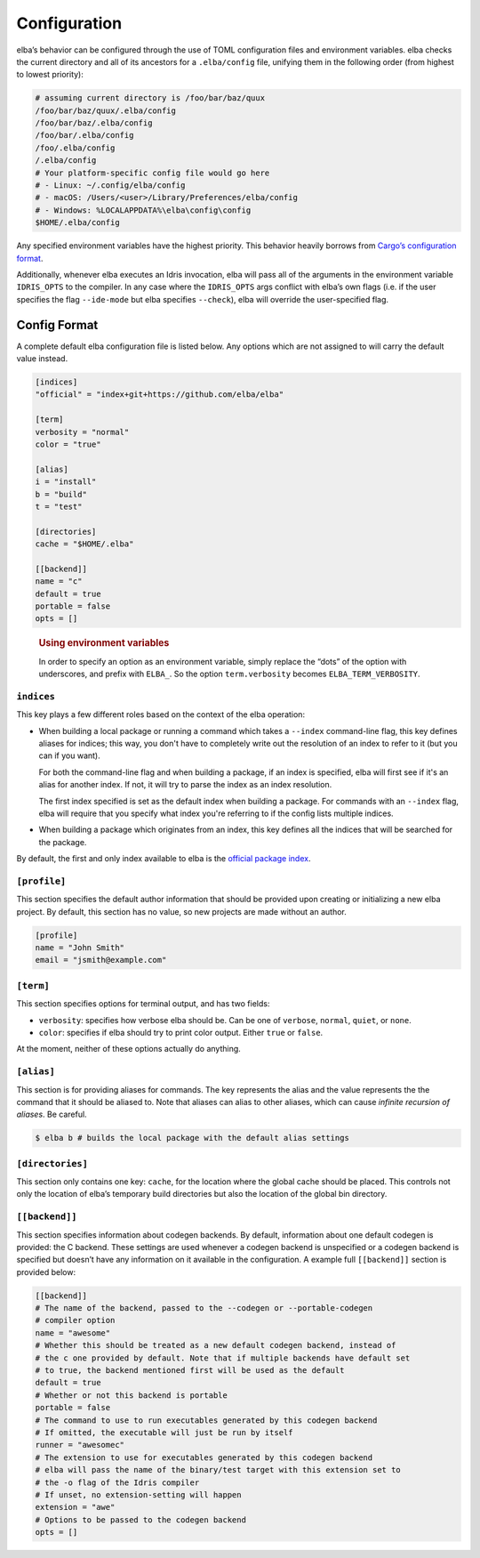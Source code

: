Configuration
=============

elba’s behavior can be configured through the use of TOML configuration
files and environment variables. elba checks the current directory and
all of its ancestors for a ``.elba/config`` file, unifying them in the
following order (from highest to lowest priority):

.. code-block:: console

   # assuming current directory is /foo/bar/baz/quux
   /foo/bar/baz/quux/.elba/config
   /foo/bar/baz/.elba/config
   /foo/bar/.elba/config
   /foo/.elba/config
   /.elba/config
   # Your platform-specific config file would go here
   # - Linux: ~/.config/elba/config
   # - macOS: /Users/<user>/Library/Preferences/elba/config
   # - Windows: %LOCALAPPDATA%\elba\config\config
   $HOME/.elba/config

Any specified environment variables have the highest priority. This
behavior heavily borrows from `Cargo’s configuration
format <https://doc.rust-lang.org/cargo/reference/config.html>`__.

Additionally, whenever elba executes an Idris invocation, elba will pass
all of the arguments in the environment variable ``IDRIS_OPTS`` to the
compiler. In any case where the ``IDRIS_OPTS`` args conflict with elba’s
own flags (i.e. if the user specifies the flag ``--ide-mode`` but elba
specifies ``--check``), elba will override the user-specified flag.

Config Format
-------------

A complete default elba configuration file is listed below. Any options
which are not assigned to will carry the default value instead.

.. code-block:: toml

   [indices]
   "official" = "index+git+https://github.com/elba/elba"

   [term]
   verbosity = "normal"
   color = "true"

   [alias]
   i = "install"
   b = "build"
   t = "test"

   [directories]
   cache = "$HOME/.elba"

   [[backend]]
   name = "c"
   default = true
   portable = false
   opts = []

..

   .. rubric:: Using environment variables
      :name: using-environment-variables

   In order to specify an option as an environment variable, simply
   replace the “dots” of the option with underscores, and prefix with
   ``ELBA_``. So the option ``term.verbosity`` becomes
   ``ELBA_TERM_VERBOSITY``.

``indices``
~~~~~~~~~~~

This key plays a few different roles based on the context of the elba
operation:

-  When building a local package or running a command which takes a
   ``--index`` command-line flag, this key defines aliases for indices;
   this way, you don't have to completely write out the resolution of
   an index to refer to it (but you can if you want).

   For both the command-line flag and when building a package, if an
   index is specified, elba will first see if it's an alias for another
   index. If not, it will try to parse the index as an index resolution.

   The first index specified is set as the default index when building
   a package. For commands with an ``--index`` flag, elba will require
   that you specify what index you're referring to if the config lists
   multiple indices.

-  When building a package which originates from an index, this key
   defines all the indices that will be searched for the package.

By default, the first and only index available to elba is the `official
package index <https://github.com/elba/index>`__.

``[profile]``
~~~~~~~~~~~~~

This section specifies the default author information that should be
provided upon creating or initializing a new elba project. By default,
this section has no value, so new projects are made without an author.

.. code-block:: toml

   [profile]
   name = "John Smith"
   email = "jsmith@example.com"

``[term]``
~~~~~~~~~~

This section specifies options for terminal output, and has two fields:

-  ``verbosity``: specifies how verbose elba should be. Can be one of
   ``verbose``, ``normal``, ``quiet``, or ``none``.
-  ``color``: specifies if elba should try to print color output. Either
   ``true`` or ``false``.

At the moment, neither of these options actually do anything.

``[alias]``
~~~~~~~~~~~

This section is for providing aliases for commands. The key represents
the alias and the value represents the the command that it should be
aliased to. Note that aliases can alias to other aliases, which can
cause *infinite recursion of aliases*. Be careful.

.. code-block:: console

   $ elba b # builds the local package with the default alias settings

``[directories]``
~~~~~~~~~~~~~~~~~

This section only contains one key: ``cache``, for the location where
the global cache should be placed. This controls not only the location
of elba’s temporary build directories but also the location of the
global bin directory.

``[[backend]]``
~~~~~~~~~~~~~~~

This section specifies information about codegen backends. By default,
information about one default codegen is provided: the C backend. These
settings are used whenever a codegen backend is unspecified or a codegen
backend is specified but doesn’t have any information on it available in
the configuration. A example full ``[[backend]]`` section is provided
below:

.. code-block:: toml

   [[backend]]
   # The name of the backend, passed to the --codegen or --portable-codegen
   # compiler option
   name = "awesome"
   # Whether this should be treated as a new default codegen backend, instead of
   # the c one provided by default. Note that if multiple backends have default set
   # to true, the backend mentioned first will be used as the default
   default = true
   # Whether or not this backend is portable
   portable = false
   # The command to use to run executables generated by this codegen backend
   # If omitted, the executable will just be run by itself
   runner = "awesomec"
   # The extension to use for executables generated by this codegen backend
   # elba will pass the name of the binary/test target with this extension set to
   # the -o flag of the Idris compiler
   # If unset, no extension-setting will happen
   extension = "awe"
   # Options to be passed to the codegen backend
   opts = []
